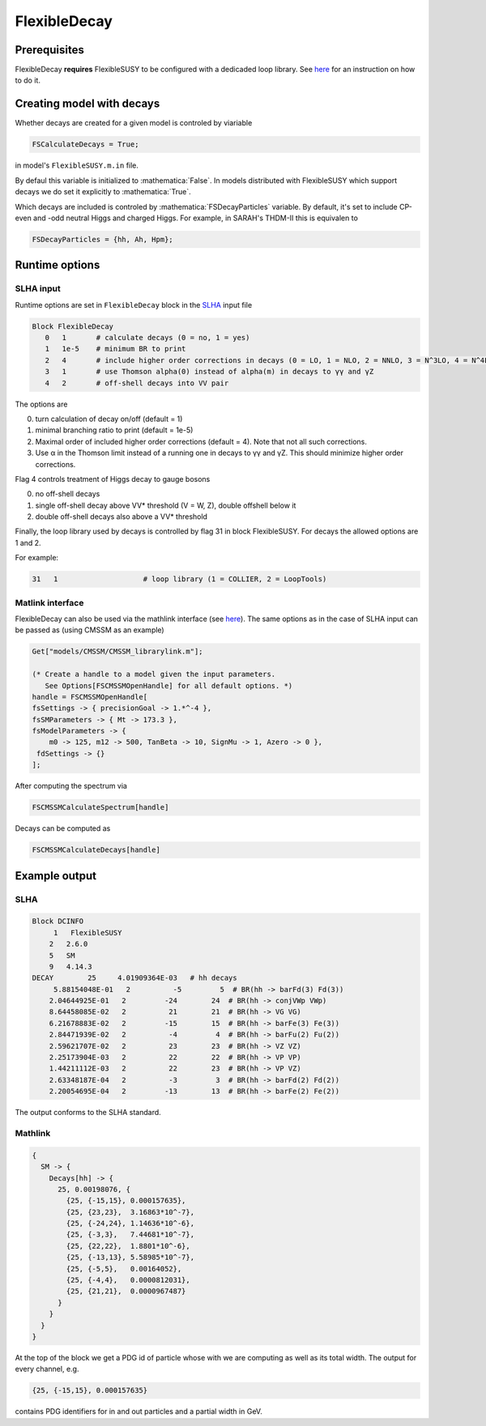 .. role:: raw-latex(raw)
    :format: latex

.. role:: mathematica(code)
   :language: mathematica

FlexibleDecay
=============

Prerequisites
+++++++++++++

FlexibleDecay **requires** FlexibleSUSY to be configured with a dedicaded loop library.
See `here`__ for an instruction on how to do it.

__ https://github.com/FlexibleSUSY/FlexibleSUSY/tree/development#support-for-alternative-loop-libraries

Creating model with decays
++++++++++++++++++

Whether decays are created for a given model is controled by viariable

.. code-block:: mathematica
  
  FSCalculateDecays = True;

in model's ``FlexibleSUSY.m.in`` file.

By defaul this variable is initialized to :mathematica:`False`.
In models distributed with FlexibleSUSY which support decays we do set it explicitly to :mathematica:`True`.

Which decays are included is controled by :mathematica:`FSDecayParticles` variable.
By default, it's set to include CP-even and -odd neutral Higgs and charged Higgs.
For example, in SARAH's THDM-II this is equivalen to 

.. code-block:: mathematica

  FSDecayParticles = {hh, Ah, Hpm};
  
Runtime options
+++++++

SLHA input
~~~~~~~~~~

Runtime options are set in ``FlexibleDecay`` block in the SLHA_ input file

.. _SLHA: https://inspirehep.net/record/632863

.. code-block::

  Block FlexibleDecay
     0   1       # calculate decays (0 = no, 1 = yes)
     1   1e-5    # minimum BR to print
     2   4       # include higher order corrections in decays (0 = LO, 1 = NLO, 2 = NNLO, 3 = N^3LO, 4 = N^4LO )
     3   1       # use Thomson alpha(0) instead of alpha(m) in decays to γγ and γZ
     4   2       # off-shell decays into VV pair

The options are

0. turn calculation of decay on/off (default = 1)
#. minimal branching ratio to print (default = 1e-5)
#. Maximal order of included higher order corrections (default = 4). Note that not all such corrections. 
#. Use α in the Thomson limit instead of a running one in decays to γγ and γZ. This should minimize higher order corrections.

Flag 4 controls treatment of Higgs decay to gauge bosons

0. no off-shell decays
1. single off-shell decay above VV* threshold (V = W, Z), double offshell below it
2. double off-shell decays also above a VV* threshold

Finally, the loop library used by decays is controlled by flag 31 in block FlexibleSUSY.
For decays the allowed options are 1 and 2.

For example:

.. code-block::

   31   1                    # loop library (1 = COLLIER, 2 = LoopTools)

Matlink interface
~~~~~~~~~~~~~~~~~

FlexibleDecay can also be used via the mathlink interface (see `here`__).
The same options as in the case of SLHA input can be passed as (using CMSSM as an example)

__ https://github.com/FlexibleSUSY/FlexibleSUSY#mathematica-interface

.. code-block:: mathematica

    Get["models/CMSSM/CMSSM_librarylink.m"];

    (* Create a handle to a model given the input parameters.
       See Options[FSCMSSMOpenHandle] for all default options. *)
    handle = FSCMSSMOpenHandle[
    fsSettings -> { precisionGoal -> 1.*^-4 },
    fsSMParameters -> { Mt -> 173.3 },
    fsModelParameters -> {
        m0 -> 125, m12 -> 500, TanBeta -> 10, SignMu -> 1, Azero -> 0 },
     fdSettings -> {}
    ];

After computing the spectrum via

.. code-block:: mathematica

    FSCMSSMCalculateSpectrum[handle]

Decays can be computed as

.. code-block:: mathematica

    FSCMSSMCalculateDecays[handle]

Example output
++++++++++++++

SLHA
~~~~

.. code-block::

    Block DCINFO
         1   FlexibleSUSY
        2   2.6.0
        5   SM
        9   4.14.3
    DECAY        25     4.01909364E-03   # hh decays
         5.88154048E-01   2          -5         5  # BR(hh -> barFd(3) Fd(3))
        2.04644925E-01   2         -24        24  # BR(hh -> conjVWp VWp)
        8.64458085E-02   2          21        21  # BR(hh -> VG VG)
        6.21678883E-02   2         -15        15  # BR(hh -> barFe(3) Fe(3))
        2.84471939E-02   2          -4         4  # BR(hh -> barFu(2) Fu(2))
        2.59621707E-02   2          23        23  # BR(hh -> VZ VZ)
        2.25173904E-03   2          22        22  # BR(hh -> VP VP)
        1.44211112E-03   2          22        23  # BR(hh -> VP VZ)
        2.63348187E-04   2          -3         3  # BR(hh -> barFd(2) Fd(2))
        2.20054695E-04   2         -13        13  # BR(hh -> barFe(2) Fe(2))
     
The output conforms to the SLHA standard.

Mathlink
~~~~~~~~

.. code-block:: mathematica

    {
      SM -> {
        Decays[hh] -> { 
          25, 0.00198076, {
            {25, {-15,15}, 0.000157635}, 
            {25, {23,23},  3.16863*10^-7}, 
            {25, {-24,24}, 1.14636*10^-6}, 
            {25, {-3,3},   7.44681*10^-7},
            {25, {22,22},  1.8801*10^-6}, 
            {25, {-13,13}, 5.58985*10^-7}, 
            {25, {-5,5},   0.00164052}, 
            {25, {-4,4},   0.0000812031}, 
            {25, {21,21},  0.0000967487}
          }
        }
      }
    }

At the top of the block we get a PDG id of particle whose with we are computing as well as its total width.
The output for every channel, e.g.

.. code-block:: mathematica

    {25, {-15,15}, 0.000157635}
    
contains PDG identifiers for in and out particles and a partial width in GeV.
